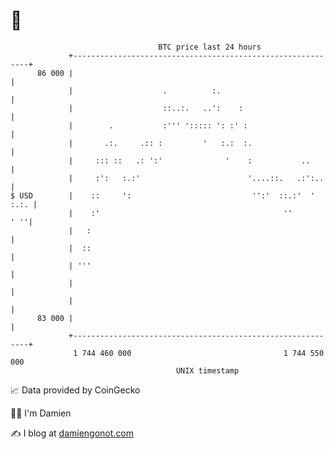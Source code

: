 * 👋

#+begin_example
                                    BTC price last 24 hours                    
                +------------------------------------------------------------+ 
         86 000 |                                                            | 
                |                    .          :.                           | 
                |                    ::..:.   ..':    :                      | 
                |        .           :''' '::::: ': :' :                     | 
                |       .:.     .:: :         '   :.:  :.                    | 
                |     ::: ::   .: ':'              '    :           ..       | 
                |     :':   :.:'                        '....::.   .:':..    | 
   $ USD        |    ::     ':                           '':'  ::.:'  ' :.:. | 
                |    :'                                         ''       ' ''| 
                |   :                                                        | 
                |  ::                                                        | 
                | '''                                                        | 
                |                                                            | 
                |                                                            | 
         83 000 |                                                            | 
                +------------------------------------------------------------+ 
                 1 744 460 000                                  1 744 550 000  
                                        UNIX timestamp                         
#+end_example
📈 Data provided by CoinGecko

🧑‍💻 I'm Damien

✍️ I blog at [[https://www.damiengonot.com][damiengonot.com]]
